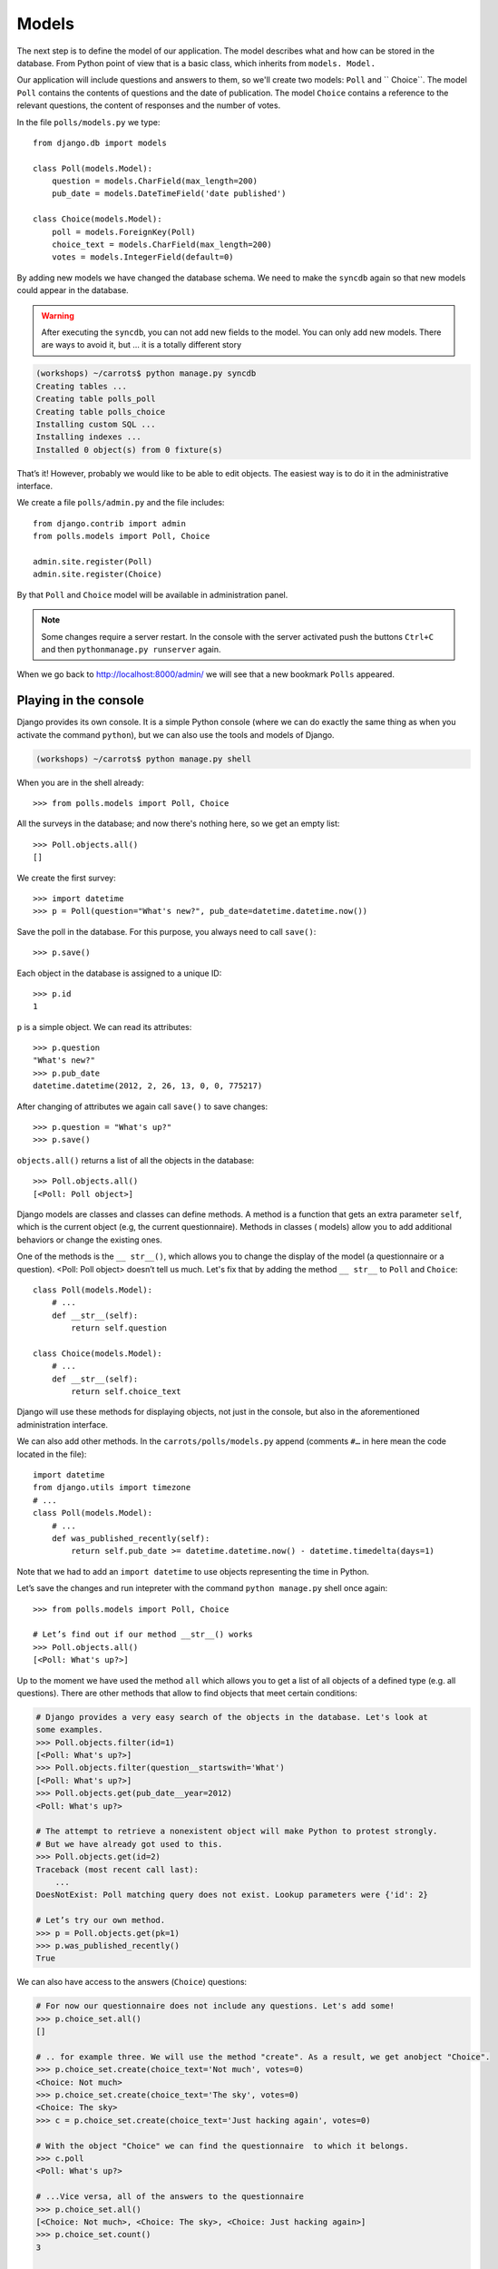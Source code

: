 
Models
======

The next step is to define the model of our application. The model describes what and how can be 
stored in the database. From Python point of view that is a basic class, which inherits from ``models.
Model.`` 

Our application will include questions and answers to them, so we'll create two models: ``Poll`` and ``
Choice``. The model ``Poll`` contains the contents of questions and the date of publication. The model 
``Choice`` contains a reference to the relevant questions, the content of responses and the number of 
votes.

In the file ``polls/models.py`` we type::

    from django.db import models

    class Poll(models.Model):
        question = models.CharField(max_length=200)
        pub_date = models.DateTimeField('date published')

    class Choice(models.Model):
        poll = models.ForeignKey(Poll)
        choice_text = models.CharField(max_length=200)
        votes = models.IntegerField(default=0)

By adding new models we have changed the database schema. We need to make the ``syncdb`` again so that 
new models could appear in the database.

.. warning::
    After executing the ``syncdb``, you can not add new fields to the model. You can only add new models. There are ways to avoid it, but … it is a totally different story

.. code-block:: sh

   (workshops) ~/carrots$ python manage.py syncdb
   Creating tables ...
   Creating table polls_poll
   Creating table polls_choice
   Installing custom SQL ...
   Installing indexes ...
   Installed 0 object(s) from 0 fixture(s)

That’s it! However, probably we would like to be able to edit objects. The easiest way is to do it in 
the administrative interface.

We create a file ``polls/admin.py`` and the file includes::

    from django.contrib import admin
    from polls.models import Poll, Choice

    admin.site.register(Poll)
    admin.site.register(Choice)

By that ``Poll`` and ``Choice`` model will be available in administration panel.  

.. note::

    Some changes require a server restart. In the console with the server activated push the buttons ``Ctrl+C`` and then ``pythonmanage.py runserver`` again.

When we go back to http://localhost:8000/admin/ we will see that a new bookmark ``Polls`` appeared.


Playing in the console
----------------------

Django provides its own console. It is a simple Python console (where we can do exactly the same thing 
as when you activate the command ``python``), but we can also use the tools and models of Django.

.. code-block:: sh

   (workshops) ~/carrots$ python manage.py shell

When you are in the shell already::

    >>> from polls.models import Poll, Choice

All the surveys in the database; and now there's nothing here, so we get an empty list::

    >>> Poll.objects.all()
    []

We create the first survey::

    >>> import datetime
    >>> p = Poll(question="What's new?", pub_date=datetime.datetime.now())

Save the poll in the database. For this purpose, you always need to call ``save()``::

    >>> p.save()

Each object in the database is assigned to a unique ID::

    >>> p.id
    1

``p`` is a simple object. We can read its attributes::

    >>> p.question
    "What's new?"
    >>> p.pub_date
    datetime.datetime(2012, 2, 26, 13, 0, 0, 775217)

After changing of attributes we again call ``save()`` to save changes::

    >>> p.question = "What's up?"
    >>> p.save()

``objects.all()`` returns a list of all the objects in the database::

    >>> Poll.objects.all()
    [<Poll: Poll object>]

Django models are classes and classes can define methods. A method is a function that gets an extra 
parameter ``self``, which is the current object (e.g, the current questionnaire). Methods in classes (
models) allow you to add additional behaviors or change the existing ones.

One of the methods is the ``__ str__()``, which allows you to change the display of the model (a 
questionnaire or a question). <Poll: Poll object> doesn’t tell us much. Let's fix that by adding the 
method ``__ str__`` to ``Poll`` and ``Choice``::

    class Poll(models.Model):
        # ...
        def __str__(self):
            return self.question

    class Choice(models.Model):
        # ...
        def __str__(self):
            return self.choice_text

Django will use these methods for displaying objects, not just in the console, but also in the 
aforementioned administration interface.

We can also add other methods.  In the ``carrots/polls/models.py`` append (comments ``#…`` in here 
mean the code located in the file)::

    import datetime
    from django.utils import timezone
    # ...
    class Poll(models.Model):
        # ...
        def was_published_recently(self):
            return self.pub_date >= datetime.datetime.now() - datetime.timedelta(days=1)

Note that we had to add an ``import datetime`` to use objects representing the time in Python.

Let’s save the changes and run intepreter with the command ``python manage.py`` shell once again::

    >>> from polls.models import Poll, Choice

    # Let’s find out if our method __str__() works
    >>> Poll.objects.all()
    [<Poll: What's up?>]

Up to the moment we have used the method ``all`` which allows you to get a list of all objects of a 
defined type (e.g. all questions). There are other methods that allow to find objects that meet 
certain conditions:

.. code-block:: python

    # Django provides a very easy search of the objects in the database. Let's look at
    some examples.
    >>> Poll.objects.filter(id=1)
    [<Poll: What's up?>]
    >>> Poll.objects.filter(question__startswith='What')
    [<Poll: What's up?>]
    >>> Poll.objects.get(pub_date__year=2012)
    <Poll: What's up?>

    # The attempt to retrieve a nonexistent object will make Python to protest strongly.
    # But we have already got used to this.
    >>> Poll.objects.get(id=2)
    Traceback (most recent call last):
        ...
    DoesNotExist: Poll matching query does not exist. Lookup parameters were {'id': 2}

    # Let’s try our own method.
    >>> p = Poll.objects.get(pk=1)
    >>> p.was_published_recently()
    True

We can also have access to the answers (``Choice``) questions:

.. code-block:: python

    # For now our questionnaire does not include any questions. Let's add some!
    >>> p.choice_set.all()
    []

    # .. for example three. We will use the method "create". As a result, we get anobject "Choice".
    >>> p.choice_set.create(choice_text='Not much', votes=0)
    <Choice: Not much>
    >>> p.choice_set.create(choice_text='The sky', votes=0)
    <Choice: The sky>
    >>> c = p.choice_set.create(choice_text='Just hacking again', votes=0)

    # With the object "Choice" we can find the questionnaire  to which it belongs.
    >>> c.poll
    <Poll: What's up?>

    # ...Vice versa, all of the answers to the questionnaire
    >>> p.choice_set.all()
    [<Choice: Not much>, <Choice: The sky>, <Choice: Just hacking again>]
    >>> p.choice_set.count()
    3

    # And now something more difficult. What does this question do?
    >>> Choice.objects.filter(poll__pub_date__year=2012)
    [<Choice: Not much>, <Choice: The sky>, <Choice: Just hacking again>]

    # Finally, let's remove one of the questions. Use method ``delete``.
    >>> c = p.choice_set.filter(choice_text__startswith='Just hacking')
    >>> c.delete()

Summary
-------

* We are creating models by defining classes inheriting from ``models.Model`` in ``polls/models.py file``.
* After new model creation we have to remember to run python ``manage.py syncdb``.
* To download every object in the model::

    Poll.objects.all()

* To download the object which satisfies the condition::

    Poll.objects.filter(question__startswith='What')

* To download single object::

    Poll.objects.get(id=2)

